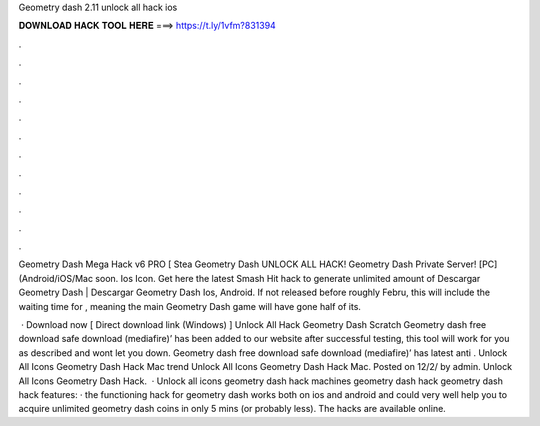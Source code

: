 Geometry dash 2.11 unlock all hack ios



𝐃𝐎𝐖𝐍𝐋𝐎𝐀𝐃 𝐇𝐀𝐂𝐊 𝐓𝐎𝐎𝐋 𝐇𝐄𝐑𝐄 ===> https://t.ly/1vfm?831394



.



.



.



.



.



.



.



.



.



.



.



.

Geometry Dash Mega Hack v6 PRO [ Stea Geometry Dash UNLOCK ALL HACK! Geometry Dash Private Server! [PC] (Android/iOS/Mac soon. Ios Icon. Get here the latest Smash Hit hack to generate unlimited amount of Descargar Geometry Dash | Descargar Geometry Dash Ios, Android. If not released before roughly Febru, this will include the waiting time for , meaning the main Geometry Dash game will have gone half of its.

 · Download now [ Direct download link (Windows) ] Unlock All Hack Geometry Dash Scratch Geometry dash free download safe download (mediafire)’ has been added to our website after successful testing, this tool will work for you as described and wont let you down. Geometry dash free download safe download (mediafire)’ has latest anti . Unlock All Icons Geometry Dash Hack Mac trend  Unlock All Icons Geometry Dash Hack Mac. Posted on 12/2/ by admin. Unlock All Icons Geometry Dash Hack.  · Unlock all icons geometry dash hack machines geometry dash hack geometry dash hack features: · the functioning hack for geometry dash works both on ios and android and could very well help you to acquire unlimited geometry dash coins in only 5 mins (or probably less). The hacks are available online.
